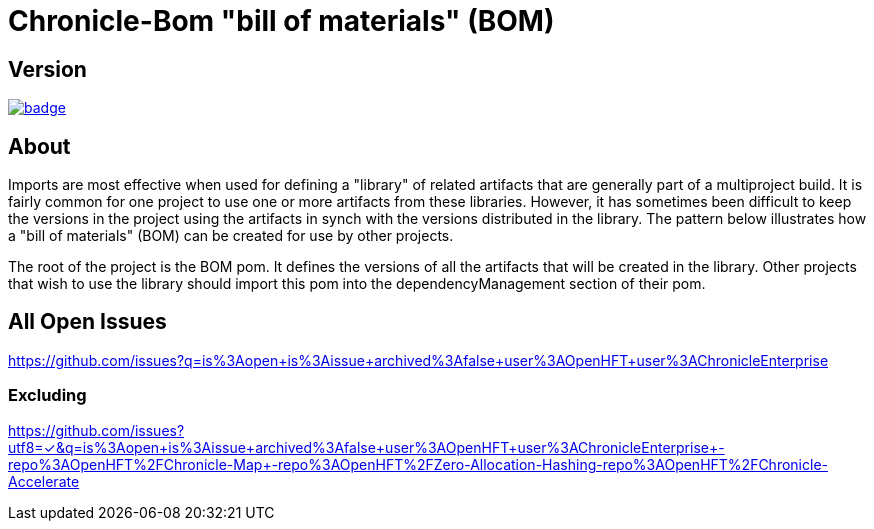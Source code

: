 = Chronicle-Bom "bill of materials" (BOM)
:toc: manual
:css-signature: demo
:toc-placement: preamble

== Version 

[#image-maven]
[caption="", link=https://maven-badges.herokuapp.com/maven-central/net.openhft/chronicle-bom]
image::https://maven-badges.herokuapp.com/maven-central/net.openhft/chronicle-bom/badge.svg[]

== About

Imports are most effective when used for defining a "library" of related artifacts that are generally part of a multiproject build. It is fairly common for one project to use one or more artifacts from these libraries. However, it has sometimes been difficult to keep the versions in the project using the artifacts in synch with the versions distributed in the library. The pattern below illustrates how a "bill of materials" (BOM) can be created for use by other projects.

The root of the project is the BOM pom. It defines the versions of all the artifacts that will be created in the library. Other projects that wish to use the library should import this pom into the dependencyManagement section of their pom.


== All Open Issues


https://github.com/issues?q=is%3Aopen+is%3Aissue+archived%3Afalse+user%3AOpenHFT+user%3AChronicleEnterprise

=== Excluding

https://github.com/issues?utf8=✓&q=is%3Aopen+is%3Aissue+archived%3Afalse+user%3AOpenHFT+user%3AChronicleEnterprise+-repo%3AOpenHFT%2FChronicle-Map++-repo%3AOpenHFT%2FZero-Allocation-Hashing+-repo%3AOpenHFT%2FChronicle-Accelerate